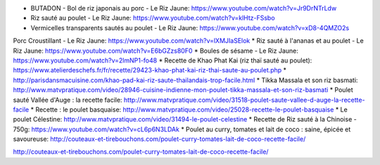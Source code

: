 * BUTADON - Bol de riz japonais au porc - Le Riz Jaune: https://www.youtube.com/watch?v=Jr9DrNTrLdw
* Riz sauté au poulet - Le Riz Jaune: https://www.youtube.com/watch?v=klHtz-FSsbo
* Vermicelles transparents sautés au poulet - Le Riz Jaune: https://www.youtube.com/watch?v=xD8-4QMZO2s
Porc Croustillant - Le Riz Jaune: https://www.youtube.com/watch?v=lXMJIaSElok
* Riz sauté à l'ananas et au poulet - Le Riz Jaune: https://www.youtube.com/watch?v=E6bGZzs80F0
* Boules de sésame - Le Riz Jaune: https://www.youtube.com/watch?v=2lmNP1-fo48
* Recette de Khao Phat Kai (riz thaï sauté au poulet): https://www.atelierdeschefs.fr/fr/recette/29423-khao-phat-kai-riz-thai-saute-au-poulet.php
* http://parisdansmacuisine.com/khao-pad-kai-riz-saute-thailandais-trop-facile.html
* Tikka Massala et son riz basmati: http://www.matvpratique.com/video/28946-cuisine-indienne-mon-poulet-tikka-massala-et-son-riz-basmati
* Poulet sauté Vallée d'Auge : la recette facile: http://www.matvpratique.com/video/31518-poulet-saute-vallee-d-auge-la-recette-facile
* Recette : le poulet basquaise: http://www.matvpratique.com/video/25028-recette-le-poulet-basquaise
* Le poulet Célestine: http://www.matvpratique.com/video/31494-le-poulet-celestine
* Recette de Riz sauté à la Chinoise - 750g: https://www.youtube.com/watch?v=cL6p6N3LDAk
* Poulet au curry, tomates et lait de coco : saine, épicée et savoureuse: http://couteaux-et-tirebouchons.com/poulet-curry-tomates-lait-de-coco-recette-facile/


http://couteaux-et-tirebouchons.com/poulet-curry-tomates-lait-de-coco-recette-facile/

